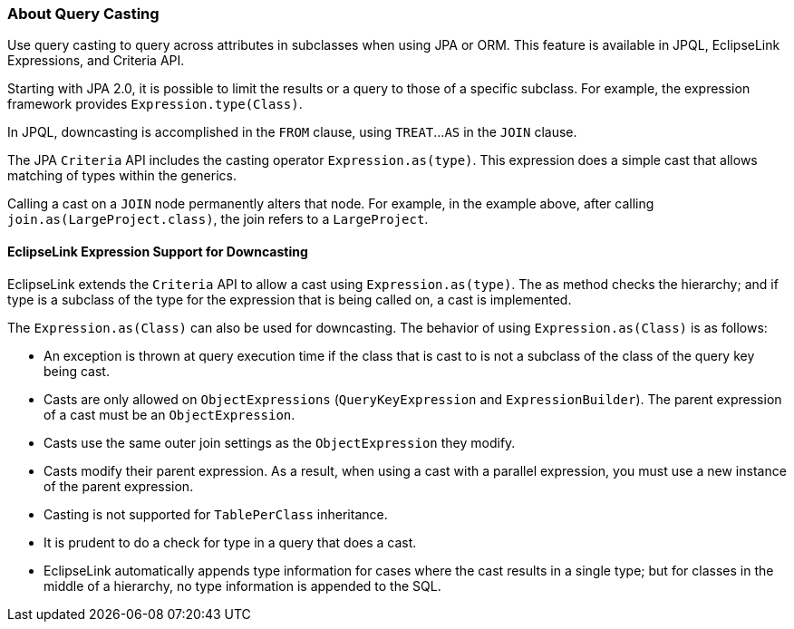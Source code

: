 ///////////////////////////////////////////////////////////////////////////////

    Copyright (c) 2022 Oracle and/or its affiliates. All rights reserved.

    This program and the accompanying materials are made available under the
    terms of the Eclipse Public License v. 2.0, which is available at
    http://www.eclipse.org/legal/epl-2.0.

    This Source Code may also be made available under the following Secondary
    Licenses when the conditions for such availability set forth in the
    Eclipse Public License v. 2.0 are satisfied: GNU General Public License,
    version 2 with the GNU Classpath Exception, which is available at
    https://www.gnu.org/software/classpath/license.html.

    SPDX-License-Identifier: EPL-2.0 OR GPL-2.0 WITH Classpath-exception-2.0

///////////////////////////////////////////////////////////////////////////////
[[QUERY007]]
=== About Query Casting

Use query casting to query across attributes in subclasses when using
JPA or ORM. This feature is available in JPQL, EclipseLink Expressions,
and Criteria API.

Starting with JPA 2.0, it is possible to limit the results or a query to
those of a specific subclass. For example, the expression framework
provides `Expression.type(Class)`.

In JPQL, downcasting is accomplished in the `FROM` clause, using
`TREAT`...`AS` in the `JOIN` clause.

The JPA `Criteria` API includes the casting operator
`Expression.as(type)`. This expression does a simple cast that allows
matching of types within the generics.

Calling a cast on a `JOIN` node permanently alters that node. For
example, in the example above, after calling
`join.as(LargeProject.class)`, the join refers to a `LargeProject`.

[[OTLCG94406]]

[[sthref65]]

==== EclipseLink Expression Support for Downcasting

EclipseLink extends the `Criteria` API to allow a cast using
`Expression.as(type)`. The as method checks the hierarchy; and if type
is a subclass of the type for the expression that is being called on, a
cast is implemented.

The `Expression.as(Class)` can also be used for downcasting. The
behavior of using `Expression.as(Class)` is as follows:

* An exception is thrown at query execution time if the class that is
cast to is not a subclass of the class of the query key being cast.
* Casts are only allowed on `ObjectExpressions` (`QueryKeyExpression`
and `ExpressionBuilder`). The parent expression of a cast must be an
`ObjectExpression`.
* Casts use the same outer join settings as the `ObjectExpression` they
modify.
* Casts modify their parent expression. As a result, when using a cast
with a parallel expression, you must use a new instance of the parent
expression.
* Casting is not supported for `TablePerClass` inheritance.
* It is prudent to do a check for type in a query that does a cast.
* EclipseLink automatically appends type information for cases where the
cast results in a single type; but for classes in the middle of a
hierarchy, no type information is appended to the SQL.

